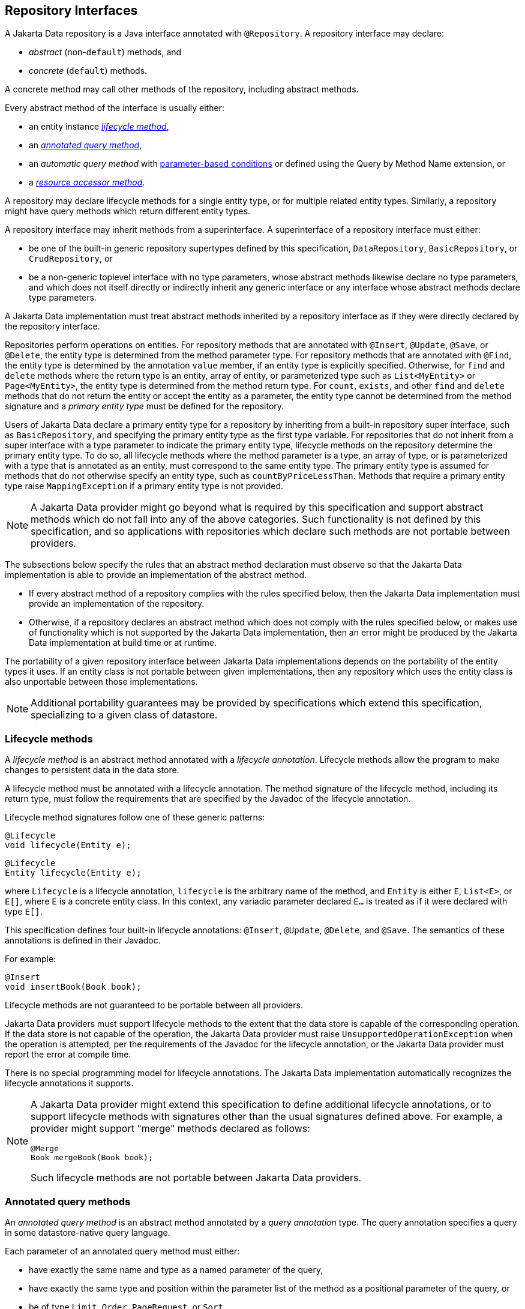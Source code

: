 // Copyright (c) 2022,2025 Contributors to the Eclipse Foundation
//
// This program and the accompanying materials are made available under the
// terms of the Eclipse Public License v. 2.0 which is available at
// http://www.eclipse.org/legal/epl-2.0.
//
// This Source Code may also be made available under the following Secondary
// Licenses when the conditions for such availability set forth in the Eclipse
// Public License v. 2.0 are satisfied: GNU General Public License, version 2
// with the GNU Classpath Exception which is available at
// https://www.gnu.org/software/classpath/license.html.
//
// SPDX-License-Identifier: EPL-2.0 OR GPL-2.0 WITH Classpath-exception-2.0

== Repository Interfaces

A Jakarta Data repository is a Java interface annotated with `@Repository`.
A repository interface may declare:

- _abstract_ (non-`default`) methods, and
- _concrete_ (`default`) methods.

A concrete method may call other methods of the repository, including abstract methods.

Every abstract method of the interface is usually either:

- an entity instance <<Lifecycle methods,_lifecycle method_>>,
- an <<Annotated query methods,_annotated query method_>>,
- an _automatic query method_ with <<Parameter-based automatic query methods,parameter-based conditions>> or defined using the Query by Method Name extension, or
- a <<Resource accessor methods,_resource accessor method_>>.

A repository may declare lifecycle methods for a single entity type, or for multiple related entity types.
Similarly, a repository might have query methods which return different entity types.

A repository interface may inherit methods from a superinterface.
A superinterface of a repository interface must either:

- be one of the built-in generic repository supertypes defined by this specification, `DataRepository`, `BasicRepository`, or `CrudRepository`, or
- be a non-generic toplevel interface with no type parameters, whose abstract methods likewise declare no type parameters, and which does not itself directly or indirectly inherit any generic interface or any interface whose abstract methods declare type parameters.

A Jakarta Data implementation must treat abstract methods inherited by a repository interface as if they were directly declared by the repository interface.

Repositories perform operations on entities. For repository methods that are annotated with `@Insert`, `@Update`, `@Save`, or `@Delete`, the entity type is determined from the method parameter type. For repository methods that are annotated with `@Find`, the entity type is determined by the annotation `value` member, if an entity type is explicitly specified. Otherwise, for `find` and `delete` methods where the return type is an entity, array of entity, or parameterized type such as `List<MyEntity>` or `Page<MyEntity>`, the entity type is determined from the method return type.  For `count`, `exists`, and other `find` and `delete` methods that do not return the entity or accept the entity as a parameter, the entity type cannot be determined from the method signature and a _primary entity type_ must be defined for the repository.

Users of Jakarta Data declare a primary entity type for a repository by inheriting from a built-in repository super interface, such as `BasicRepository`, and specifying the primary entity type as the first type variable. For repositories that do not inherit from a super interface with a type parameter to indicate the primary entity type, lifecycle methods on the repository determine the primary entity type. To do so, all lifecycle methods where the method parameter is a type, an array of type, or is parameterized with a type that is annotated as an entity, must correspond to the same entity type. The primary entity type is assumed for methods that do not otherwise specify an entity type, such as `countByPriceLessThan`. Methods that require a primary entity type raise `MappingException` if a primary entity type is not provided.


NOTE: A Jakarta Data provider might go beyond what is required by this specification and support abstract methods which do not fall into any of the above categories. Such functionality is not defined by this specification, and so applications with repositories which declare such methods are not portable between providers.

The subsections below specify the rules that an abstract method declaration must observe so that the Jakarta Data implementation is able to provide an implementation of the abstract method.

- If every abstract method of a repository complies with the rules specified below, then the Jakarta Data implementation must provide an implementation of the repository.
- Otherwise, if a repository declares an abstract method which does not comply with the rules specified below, or makes use of functionality which is not supported by the Jakarta Data implementation, then an error might be produced by the Jakarta Data implementation at build time or at runtime.

The portability of a given repository interface between Jakarta Data implementations depends on the portability of the entity types it uses.
If an entity class is not portable between given implementations, then any repository which uses the entity class is also unportable between those implementations.

NOTE: Additional portability guarantees may be provided by specifications which extend this specification, specializing to a given class of datastore.

=== Lifecycle methods

A _lifecycle method_ is an abstract method annotated with a _lifecycle annotation_.
Lifecycle methods allow the program to make changes to persistent data in the data store.

A lifecycle method must be annotated with a lifecycle annotation. The method signature of the lifecycle method, including its return type, must follow the requirements that are specified by the Javadoc of the lifecycle annotation.

Lifecycle method signatures follow one of these generic patterns:

[source,java]
----
@Lifecycle
void lifecycle(Entity e);
----

[source,java]
----
@Lifecycle
Entity lifecycle(Entity e);
----

where `Lifecycle` is a lifecycle annotation, `lifecycle` is the arbitrary name of the method, and `Entity` is either `E`, `List<E>`, or `E[]`, where `E` is a concrete entity class.
In this context, any variadic parameter declared `E...` is treated as if it were declared with type ``E[]``.

This specification defines four built-in lifecycle annotations: `@Insert`, `@Update`, `@Delete`, and `@Save`. The semantics of these annotations is defined in their Javadoc.

For example:

[source,java]
----
@Insert 
void insertBook(Book book);
----

Lifecycle methods are not guaranteed to be portable between all providers.

Jakarta Data providers must support lifecycle methods to the extent that the data store is capable of the corresponding operation. If the data store is not capable of the operation, the Jakarta Data provider must raise `UnsupportedOperationException` when the operation is attempted, per the requirements of the Javadoc for the lifecycle annotation, or the Jakarta Data provider must report the error at compile time.

There is no special programming model for lifecycle annotations.
The Jakarta Data implementation automatically recognizes the lifecycle annotations it supports.

[NOTE]
====
A Jakarta Data provider might extend this specification to define additional lifecycle annotations, or to support lifecycle methods with signatures other than the usual signatures defined above. For example, a provider might support "merge" methods declared as follows:

[source,java]
----
@Merge
Book mergeBook(Book book);
----

Such lifecycle methods are not portable between Jakarta Data providers.
====

=== Annotated query methods

An _annotated query method_ is an abstract method annotated by a _query annotation_ type.
The query annotation specifies a query in some datastore-native query language.

Each parameter of an annotated query method must either:

- have exactly the same name and type as a named parameter of the query,
- have exactly the same type and position within the parameter list of the method as a positional parameter of the query, or
- be of type `Limit`, `Order`, `PageRequest`, or `Sort`.

A repository with annotated query methods with named parameters must be compiled so that parameter names are preserved in the class file (for example, using `javac -parameters`), or the parameter names must be specified explicitly using the `@Param` annotation.

An annotated query method must not also be annotated with a lifecycle annotation.

The return type of the annotated query method must be consistent with the result type of the query specified by the query annotation.

[NOTE]
====
The result type of a query depends on datastore-native semantics, and so the return type of an annotated query method cannot be specified here.
However, Jakarta Data implementations are strongly encouraged to support the following return types:

- for a query which returns a single result of type `T`, the type `T` itself, or `Optional<T>`,
- for a query which returns many results of type `T`, the types `List<T>`, `Page<T>`, and `T[]`.

Furthermore, implementations are encouraged to support `void` as the return type for a query which never returns a result.
====

This specification defines the built-in `@Query` annotation, which may be used to specify a query written in the <<Jakarta Data Query Language>> defined in the next chapter.

For example, using a named parameter:

[source,java]
----
@Query("where title like :title order by title asc, id asc")
Page<Book> booksByTitle(String title, PageRequest pageRequest);
----

[source,java]
----
@Query("where p.name = :prodname")
Optional<Product> findByName(@Param("prodname") String name);
----

Or, using a positional parameter:

[source,java]
----
@Query("delete from Book where isbn = ?1")
void deleteBook(String isbn);
----

Programs which make use of annotated query methods are not in general portable between providers.
However, when the `@Query` annotation specifies a query written in JDQL, the annotated query method is portable between providers to the extent to which its semantics can be implemented on the underlying data store.

[NOTE]
====
A Jakarta Data provider might extend this specification to define its own query annotation types.
For example, a provider might define a `@SQL` annotation for declaring queries written in SQL.
====

There is no special programming model for query annotations.
The Jakarta Data implementation automatically recognizes the query annotations it supports.

=== Parameter-based automatic query methods

A _parameter-based automatic query method_ is an abstract method annotated with an _automatic query annotation_.

Each automatic query method must be assigned an entity type. The rules for inferring the entity type depend on the semantics of the automatic query annotation. Typically:

- If the automatic query method returns an entity type, the method return type identifies the entity. For example, the return type might be `E`, `Optional<E>`, `E[]`, `Page<E>`, or `List<E>`, where `E` is an entity class. Then the automatic query method would be assigned the entity type `E`.
- If the query does not return an entity type, the entity assigned to the automatic query method is the primary entity type of the repository.

Jakarta Data infers a query based on the parameters of the method. Each parameter must either:

- have exactly the same type and name as a persistent attribute of the entity class, or
- be of type `Limit`, `Order`, `PageRequest`, or `Sort`.

Parameter names map parameters to persistent attributes. A repository with parameter-based automatic query methods must either:

- be compiled so that parameter names are preserved in the class file (for example, using `javac -parameters`), or
- explicitly specify the name of the persistent attribute mapped by each parameter of an automatic query method using the `@By` annotation.

The attribute name specified using `@By` may be a compound name, as specified below in <<Persistent Attribute Names>>.

This specification defines the built-in automatic query annotations `@Find` and `@Delete`. The semantics of these annotations are specified in their Javadoc. Note that `@Delete` is _both_ a lifecycle annotation _and_ an automatic query annotation. The signature of a repository method annotated `@Delete` must be used to disambiguate the interpretation of the `@Delete` annotation.

For example:

[source,java]
----

@Find
Book bookByIsbn(String isbn);

@Find
List<Book> booksByYear(Year year, Sort<Book> order, Limit limit);

@Find
Page<Book> find(@By("year") Year publishedIn,
                @By("genre") Category type,
                Order<Book> sortBy,
                PageRequest pageRequest);
----

Automatic query methods annotated with `@Find` or `@Delete` _are_ portable between providers.

[NOTE]
====
A Jakarta Data provider might extend this specification to define its own automatic query annotation types.
In this case, an automatic query method is _not_ portable between providers.
====

=== Resource accessor methods

A _resource accessor method_ is a method with no parameters which returns a type supported by the Jakarta Data provider.
The purpose of this method is to provide the program with direct access to the data store.

For example, if the Jakarta Data provider is based on JDBC, the return type might be `java.sql.Connection` or `javax.sql.DataSource`.
Or, if the Jakarta Data provider is backed by Jakarta Persistence, the return type might be `jakarta.persistence.EntityManager`.

The Jakarta Data provider recognizes the connection types it supports and implements the method such that it returns an instance of the type of resource. If the resource type implements `java.lang.AutoCloseable` and the resource is obtained within the scope of a default method of the repository, then the Jakarta Data provider automatically closes the resource upon completion of the default method. If the method for obtaining the resource is invoked outside the scope of a default method of the repository, then the user is responsible for closing the resource instance.

[NOTE]
A Jakarta Data implementation might allow a resource accessor method to be annotated with additional metadata providing information about the connection.

For example:

[source,java]
----
Connection connection();

default void cleanup() {
    try (Statement s = connection().createStatement()) {
        s.executeUpdate("truncate table books");
    }
}
----

A repository may have at most one resource accessor method.

=== Conflicting Repository Method Annotations

Annotations like `@Find`, `@Query`, `@Insert`, `@Update`, `@Delete`, and `@Save` are mutually-exclusive. A given method of a repository interface may have at most one:

- `@Find` annotation,
- lifecycle annotation, or
- query annotation.

If a method of a repository interface has more than one such annotation, the annotated repository method must raise
`UnsupportedOperationException` every time it is called. Alternatively, a Jakarta Data provider is permitted to
reject such a method declaration at compile time.


=== Special Parameters for Limits, Sorting, and Pagination

An <<Annotated query methods,annotated>>, <<Parameter-based automatic query methods,parameter-based>>, or Query by Method Name query method may have _special parameters_ of type `Limit`, `Order`, `Sort`, or `PageRequest` if the method return type indicates that the method may return multiple entities, that is, if the return type is:

- an array type,
- `List` or `Stream`, or
- `Page` or `CursoredPage`.

A special parameter controls which query results are returned to the caller of a repository method, or in what order the results are returned:

- a `Limit` allows the query results to be limited to a given range defined in terms of an offset and maximum number of results,
- a `Sort` or `Order` allows the query results to be sorted by a given entity attribute or list of attributes, respectively, and
- a `PageRequest` splits results into pages. A parameter of this type must be declared when the repository method returns a `Page` of results, as specified below in <<Offset-based Pagination>>, or a `CursoredPage`, as specified in <<Cursor-based Pagination>>.

A repository method must throw `UnsupportedOperationException` if it has:

- more than one parameter of type `PageRequest` or `Limit`,
- a parameter of type `PageRequest` and a parameter of type `Limit`,
- a `@First` annotation and a parameter of type `PageRequest` or `Limit`,
- a parameter of type `PageRequest` or `Limit`, in combination with the keyword `First`,
- a `@First` annotation, in combination with the keyword `First`, or
- more than one parameter of type `Order`.

Alternatively, a Jakarta Data provider is permitted to reject such a repository method declaration at compile time.

A repository method must throw `DataException` if the database is incapable of ordering the query results using the given sort criteria.

The following example demonstrates the use of special parameters:

[source,java]
----
@Repository
public interface ProductRepository extends BasicRepository<Product, Long> {

    @Find
    Page<Product> findByName(String name, PageRequest pageRequest, Order<Product> order);

    @Query("where name like :pattern")
    List<Product> findByNameLike(String pattern, Limit max, Sort<?>... sorts);

}
----

An instance of `Sort` may be obtained by specifying an entity attribute name:

[source,java]
----
Sort nameAscending = Sort.asc("name");
----

Even better, the <<Type-safe Access to Entity Attributes,static metamodel>> may be used to obtain an instance of `Sort` in a typesafe way:

[source,java]
----
Sort<Employee> nameAscending = _Employee.name.asc();
----

This `PageRequest` specifies a starting page and maximum page size:

[source,java]
----
PageRequest pageRequest = PageRequest.ofPage(1).size(20);
List<Product> first20 = products.findByName(name, pageRequest,
                            Order.by(_Product.price.desc(),
                                     _Product.id.asc()));
----

=== Precedence of Sort Criteria

The specification defines different ways of providing sort criteria on queries. This section discusses how these different mechanisms relate to each other.

==== Sort Criteria within Query Language

Sort criteria can be hard-coded directly within query language by making use of the `@Query` annotation. A repository method that is annotated with `@Query` with a value that contains an `ORDER BY` clause (or query language equivalent) must not provide sort criteria via the other mechanisms.

A repository method that is annotated with `@Query` with a value that does not contain an `ORDER BY` clause and ends with a `WHERE` clause (or query language equivalents to these) can use other mechanisms that are defined by this specification for providing sort criteria.

==== Static Mechanisms for Sort Criteria

Sort criteria are provided statically for a repository method by using the `OrderBy` keyword or by annotating the method with one or more `@OrderBy` annotations. The `OrderBy` keyword cannot be intermixed with the `@OrderBy` annotation or the `@Query` annotation. Static sort criteria takes precedence over dynamic sort criteria in that static sort criteria are evaluated first. When static sort criteria sorts entities to the same position, dynamic sort criteria are applied to further order those entities.

==== Dynamic Mechanisms for Sort Criteria

Sort criteria are provided dynamically to repository methods either via `Sort` parameters or via a `Order` parameter that has one or more `Sort` values.

==== Examples of Sort Criteria Precedence

In the following examples, the query results are sorted by `age`, using the dynamic sorting criteria passed to the `sorts` parameter to break ties between records with the same `age`.

[source,java]
----
@Query("WHERE u.age > ?1")
@OrderBy(_User.AGE)
Page<User> findByNamePrefix(String namePrefix,
                            PageRequest pagination,
                            Order<User> sorts);
----

[source,java]
----
@Query("WHERE u.age > ?1")
@OrderBy(_User.AGE)
List<User> findByNamePrefix(String namePrefix, Sort<?>... sorts);
----

=== Pagination in Jakarta Data

Dividing up large sets of data into pages is a beneficial strategy for data access and retrieval in many applications, including those developed in Java. Pagination helps improve the efficiency of handling large datasets in a way that is also user-friendly. In Jakarta Data, APIs are provided to help Java developers efficiently manage and navigate through data.

Jakarta Data supports two types of pagination: offset-based and cursor-based. These approaches differ in how they manage and retrieve paginated data:

Offset pagination is the more traditional form based on position relative to the first record in the dataset. It is typically used with a fixed page size, where a specified number of records is retrieved starting from a given offset position.

Cursor-based pagination, also known as seek method or keyset pagination, uses a unique key or unique combination of values (referred to as the key) to navigate the dataset relative to the first or last record of the current page. Cursor-based pagination is typically used with fixed page sizes but can accommodate varying the page size if desired. It is more robust when dealing with datasets where the underlying data might change and offers the the potential for improved performance by avoiding the need to scan records prior to the cursor.


The critical differences between offset-based and cursor-based pagination lie in their retrieval methods:

- Offset-based pagination uses a fixed page size and retrieves data based on page number and size.
- Cursor-based pagination relies on a unique key or unique combination of values (the key) for an entity relative to which it determines the next page or previous page.

==== Offset-based Pagination

Offset pagination is a popular method for managing and retrieving large datasets efficiently. It is based on dividing the dataset into pages containing a specified number of elements. This method allows developers to retrieve a subset of the dataset by identifying the page number and the maximum number of elements per page.

Offset pagination is motivated by the need to provide efficient navigation through large datasets. Loading an entire dataset into memory at once can be resource-intensive and lead to performance issues. By breaking the dataset into smaller, manageable pages, offset pagination improves performance, reduces resource consumption, and enhances the overall user experience.

Offset pagination offers several key features that make it a valuable approach for managing and retrieving large datasets in a controlled and efficient manner:

- *Page Size*: The maximum number of elements to be included in each page is known as the page size. This parameter determines the subset of data retrieved with each pagination request.

- *Page Number*: The page number indicates which subset of the dataset to retrieve. It typically starts from 1, representing the first page, and increments with each subsequent page.

- *Efficient Navigation*: Offset pagination allows efficient dataset navigation. By specifying the desired page and page size, developers can control the data retrieved, optimizing memory usage and processing time.

- *Sequential Order*: Elements are retrieved sequentially based on predefined criteria, such as ascending or descending order of a specific attribute, like an ID.

===== Requirements when using Offset Pagination

The following requirements must be met when using offset-based pagination:

* The repository method signature must return `Page`. A repository method with return type of `Page` must raise `UnsupportedOperationException` if the database is incapable of offset pagination.
* The repository method signature must accept a `PageRequest` parameter.
* Sort criteria must be provided and should be minimal.
* The combination of provided sort criteria must define a deterministic ordering of entities.
* The entities within each page must be ordered according to the provided sort criteria.
* If `PageRequest.requestTotal()` returns `true`, the `Page` should contain accurate information about the total number of pages and total number of elements across all pages. Otherwise, if `PageRequest.requestTotal()` returns `false`, the operations `Page.totalElements()` and `Page.totalPages()` throw `IllegalStateException`.
* Except for the highest numbered page, the Jakarta Data provider must return full pages consisting of the maximum page size number of entities.
* Page numbers for offset pagination are computed by taking the entity's 1-based offset after sorting, dividing it by the maximum page size, and rounding up. For example, the 52nd entity is on page 6 when the maximum page size is 10, because 52 / 10 rounded up is 6. Note that the first page number is always 1.

===== Scenario: Person Entity and People Repository

Consider a scenario with a `Person` entity and a corresponding `People` repository:

[source,java]
----

public class Person {
    private Long id;
    private String name;
}

@Repository
public interface People extends BasicRepository<Person, Long> {
}
----



The dataset contains the following elements:

[source,json]
----
[
   {"id":1, "name":"Lin Le Marchant"},
   {"id":2, "name":"Corri Davidou"},
   {"id":3, "name":"Alyse Dadson"},
   {"id":4, "name":"Orelle Roughey"},
   {"id":5, "name":"Jaquith Wealthall"},
   {"id":6, "name":"Boothe Martinson"},
   {"id":7, "name":"Patten Bedell"},
   {"id":8, "name":"Danita Pilipyak"},
   {"id":9, "name":"Harlene Branigan"},
   {"id":10, "name":"Boothe Martinson"}
]
----


Code Execution:

[source,java]
----

@Inject
People people;

Page<Person> page =
        people.findAll(PageRequest.ofPage(1).size(2),
                       Order.by(Sort.asc("id")));
----

Resulting Page Content:

[source,json]
----
[
   {"id":1, "name":"Lin Le Marchant"},
   {"id":2, "name":"Corri Davidou"}
]
----


Next Page Execution:

[source,java]
----
if (page.hasNext()) {
   PageRequest nextPageRequest = page.nextPageRequest();
   Page<Person> page2 = people.findAll(nextPageRequest,
                                       Order.by(Sort.asc("id")));
}
----


Resulting Page Content:

[source,json]
----
[
   {"id":3, "name":"Alyse Dadson"},
   {"id":4, "name":"Orelle Roughey"}
]
----


In this scenario, each page represents a subset of the dataset, and developers can navigate through the pages efficiently using offset pagination.

Offset pagination is a valuable tool for Java developers when dealing with large datasets, providing control, efficiency, and a seamless user experience.

==== Cursor-based Pagination

Cursor-based pagination aims to reduce missed and duplicate results across pages by querying relative to the observed values of entity attributes that constitute the sorting criteria. Cursor-based pagination can also offer an improvement in performance because it avoids fetching and ordering results from prior pages by causing those results to be non-matching. A Jakarta Data provider appends additional conditions to the query and tracks cursor-based values automatically when `CursoredPage` is used as the repository method return type. The application invokes `nextPageRequest` or `previousPageRequest` on the `CursoredPage` to obtain a `PageRequest` which keeps track of the cursor-based values.

For example,

[source,java]
----
@Repository
public interface CustomerRepository extends BasicRepository<Customer, Long> {
    @Find
    @OrderBy(_Customer.LAST_NAME)
    @OrderBy(_Customer.FIRST_NAME)
    @OrderBy(_Customer.ID)
    CursoredPage<Customer> findByZipcode(int zipcode, PageRequest pageRequest);
}
----

You can obtain the initial page relative to an offset and subsequent pages relative to the last entity of the current page as follows,

[source,java]
----
PageRequest pageRequest = PageRequest.ofSize(50);
Page<Customer> page =
        customers.findByZipcode(55901, pageRequest);
if (page.hasNext()) {
  pageRequest = page.nextPageRequest();
  page = customers.findByZipcode(55901, pageRequest);
  ...
}
----

Or you can obtain the next (or previous) page relative to a known entity,

[source,java]
----
Customer c = ...
PageRequest p = PageRequest.ofPage(10)
                           .size(50)
                           .afterCursor(Cursor.forKey(c.lastName, c.firstName, c.id));
page = customers.findByZipcode(55902, p);
----

The sort criteria for a repository method that performs cursor-based pagination must uniquely identify each entity and must be provided by:

* the `@OrderBy` annotation or annotations of the repository method,
* `Order` or `Sort` parameters of the repository method, or
* an `OrderBy` in Query by Method Name.

The values of the entity attributes of the combined sort criteria define the cursor for cursor-based cursor based pagination. Within the cursor, each entity attribute has the same sorting and order of precedence that it has within the combined sort criteria.

===== Example of Appending to Queries for Cursor-based Pagination

Without cursor-based pagination, a Jakarta Data provider that is based on Jakarta Persistence might compose the following JPQL for the `findByZipcode()` repository method from the prior example:

[source,jpaql]
----
FROM Customer
WHERE zipCode = ?1
ORDER BY lastName ASC, firstName ASC, id ASC
----

When cursor-based pagination is used, the keys values from the `Cursor` of the `PageRequest` are available as query parameters, allowing the Jakarta Data provider to append additional query conditions. For example,

[source,jpaql]
----
FROM Customer
WHERE (zipCode = ?1)
  AND (
         lastName > ?2
      OR lastName = ?2 AND firstName > ?3
      OR lastName = ?2 AND firstName = ?3 AND id > ?4
  )
ORDER BY lastName ASC, firstName ASC, id ASC
----

===== Avoiding Missed and Duplicate Results

Because searching for the next page of results is relative to a last known position, it is possible with cursor-based pagination to allow some types of updates to data while pages are being traversed without causing missed results or duplicates to appear. If you add entities to a prior position in the traversal of pages, the shift forward of numerical position of existing entities will not cause duplicates entities to appear in your continued traversal of subsequent pages because cursor-based pagination does not query based on a numerical position. If you remove entities from a prior position in the traversal of pages, the shift backward of numerical position of existing entities will not cause missed entities in your continued traversal of subsequent pages because keyset pagination does not query based on a numerical position.

Other types of updates to data, however, will cause duplicate or missed results. If you modify entity attributes which are used as the sort criteria, cursor-based pagination cannot prevent the same entity from appearing again or never appearing due to the altered values. If you add an entity that you previously removed, whether with different values or the same values, cursor-based pagination cannot prevent the entity from being missed or possibly appearing a second time due to its changed values.

===== Restrictions on use of Cursor-based Pagination

* The repository method signature must return `CursoredPage`. A repository method with return type of `CursoredPage` must raise `UnsupportedOperationException` if the database is incapable of cursor-based pagination.
* The contents of the `CursoredPage` returned by the repository method must be entities, not entity attributes, records containing a subset of entity attributes, or any other values that are not the entity itself.
* The repository method signature must accept a `PageRequest` parameter.
* Sort criteria must be provided and should be minimal.
* The combination of provided sort criteria must uniquely identify each entity such that the sort criteria defines a deterministic ordering of entities.
* The entities within each page must be ordered according to the provided sort criteria.
* Page numbers for cursor-based pagination are estimated relative to prior page requests or the observed absence of further results and are not accurate. Page numbers must not be relied upon when using cursor-based pagination.
* Page totals and result totals are not accurate for cursor-based pagination and must not be relied upon.
* A next or previous page can end up being empty. You cannot obtain a next or previous `PageRequest` from an empty page because there are no key values relative to which to query.
* A repository method that is annotated with `@Query` and performs cursor-based pagination must omit the `ORDER BY` clause from the provided query and instead must supply the sort criteria via `@OrderBy` annotations or `Sort` criteria of `PageRequest`. The provided query must end with a `WHERE` clause to which additional conditions can be appended by the Jakarta Data provider. The Jakarta Data provider is not expected to parse query text that is provided by the application.

===== Cursor-based Pagination Example with Sorts

Here is an example where an application uses `@Query` to provide a partial query to which the Jakarta Data provider can generate and append additional query conditions and an `ORDER BY` clause.

[source,java]
----
@Repository
public interface CustomerRepository extends BasicRepository<Customer, Long> {
    @Query("WHERE totalSpent / totalPurchases > ?1")
    CursoredPage<Customer> withAveragePurchaseAbove(float minimum,
                                                    PageRequest pageRequest,
                                                    Order<Customer> sorts);
}
----

Example traversal of pages:

[source,java]
----
Order<Customer> order = 
        Order.by(_Customer.yearBorn.desc(),
                 _Customer.name.asc(),
                 _Customer.id.asc());
PageRequest pageRequest = PageRequest.ofSize(25);
do {
    page = customers.withAveragePurchaseAbove(50.0f, pageRequest, order);
    ...
    if (page.hasNext()) {
        pageRequest = page.nextPageRequest();
    }
}
while (page.hasNext());
----

===== Example with Before/After Cursor

In this example, the application uses a cursor to request pages in forward and previous direction from a specific value, which is the price for a matching product.

[source,java]
----
@Repository
public interface Products extends CrudRepository<Product, Long> {
    @Query("where name like ?1")
    CursoredPage<Product> findByNameLike(String namePattern,
                                         PageRequest pageRequest,
                                         Order<Product> sorts);
}
----

Obtaining the next 10 products that cost $50.00 or more:

[source,java]
----
float priceMidpoint = 50.0f;
Order<Product> order =
        Order.by(_Product.price.asc(),
                 _Product.id.asc());
PageRequest pageRequest =
        PageRequest.ofPage(5)
                   .size(10)
                   .afterCursor(Cursor.forKey(priceMidpoint, 0L));
CursoredPage<Product> moreExpensive =
        products.findByNameLike(pattern, pageRequest, order);
----

Obtaining the previous 10 products:

[source,java]
----
pageRequest =
        moreExpensive.hasContent() && moreExpensive.hasPrevious()
                ? moreExpensive.previousPageRequest()
                : pageRequest.beforeCursor(Cursor.forKey(priceMidpoint, 1L));
CursoredPage<Product> lessExpensive =
        products.findByNameLike(pattern, pageRequest, order);
----

===== Example with Combined Sort Criteria

In this example, the application uses `OrderBy` to define a subset of the sort criteria during development time, but also uses `Sort` to dynamically determine more fine-grained sorting when all of the static sort criteria matches. In this case the repository query is written to always order `Car` entities with a vehicle condition of `VehicleCondition.NEW` ahead of those with `VehicleCondition.USED`.

[source,java]
----
@Repository
public interface Products extends CrudRepository<Product, Long> {
    @Find
    @OrderBy(_Car.VEHICLE_CONDITION)
    CursoredPage<Car> find(@By(_Car.MAKE) String manufacturer,
                           @By(_Car.MODEL) String model,
                           PageRequest pageRequest,
                           Order<Car> sorts);
}
----

The above criteria does not uniquely identify `Car` entities. After sorting on the vehicle condition, finer grained sorting is provided dynamically by the `Order`, in this case the vehicle price followed by the unique Vehicle Identification Number (VIN). It is a good practice for the final sort criterion to be a unique identifier of the entity to ensure a deterministic ordering.

[source,java]
----
Order<Car> order = Order.by(_Car.price.desc(),
                            _Car.vin.asc())
PageRequest page1Request = PageRequest.ofSize(25);
CursoredPage<Car> page1 =
        cars.find(make, model, page1Request, order);
----

The query results are ordered first by vehicle condition. All resulting entities with the same vehicle condition are subsequently ordered by their price in descending order. All resulting entities with the same vehicle condition and price are ordered alphabetically by their VIN. The end user requests the next page of results. If the application still has access to the page at this point, it can use `page.nextPageRequest()` to obtain a request for the next page of results. In this case, the Jakarta Data provider computes the cursor from the vehicle condition, price, and VIN of the final `Car` entity of the page and includes the cursor in the resulting `PageRequest` instance. Alternatively, the application does not need access to the page if it obtained the cursor or the vehicle condition, price, and VIN values that make up the cursor. In this case, it can construct a new `PageRequest`,

[source,java]
----
PageRequest page2Request = PageRequest
             .ofPage(2) // cosmetic when using a cursor
             .size(25)
             .afterCursor(Cursor.forKey(lastCar.vehicleCondition,
                                        lastCar.price,
                                        lastCar.vin));
CursoredPage<Car> page2 =
        cars.find(make, model, page2Request, order);
----

===== Scenario: Person Entity and People Repository

This cursor-based pagination scenario uses the same `Person` entity and example dataset from the offset-based pagination scenario, but orders it by `name` and then by `id`,

[source,json]
----
[
   {"id":3, "name":"Alyse Dadson"},
   {"id":6, "name":"Boothe Martinson"},
   {"id":10, "name":"Boothe Martinson"},
   {"id":2, "name":"Corri Davidou"},
   {"id":8, "name":"Danita Pilipyak"},
   {"id":9, "name":"Harlene Branigan"},
   {"id":5, "name":"Jaquith Wealthall"},
   {"id":1, "name":"Lin Le Marchant"},
   {"id":4, "name":"Orelle Roughey"},
   {"id":7, "name":"Patten Bedell"}
]
----

[source,java]
----
@Repository
public interface People extends BasicRepository<Person, Long> {
    @Find
    CursoredPage<Person> findAll(PageRequest pagination,
                                 Order<Person> sorts);
}
----

Code Execution:

[source,java]
----
@Inject
People people;

Order<Person> order = Order.by(Sort.asc("name"),
                               Sort.asc("id");
PageRequest firstPageRequest = PageRequest.ofSize(4);
CursoredPage<Person> page =
        people.findAll(firstPageRequest, order);
----

Resulting Page Content:

[source,json]
----
[
   {"id":3, "name":"Alyse Dadson"},
   {"id":6, "name":"Boothe Martinson"},
   {"id":10, "name":"Boothe Martinson"},
   {"id":2, "name":"Corri Davidou"}
]
----


Deletion of an Entity:

----
// The user decides to remove one of the entities that has the same name,
people.deleteById(10);
----


Next Page Execution:

[source,java]
----
if (page.hasNext()) {
   PageRequest nextPageRequest = page.nextPageRequest();
   CursoredPage<Person> page2 = people.findAll(nextPageRequest, order);
}
----


Resulting Page Content:

[source,json]
----
[
   {"id":8, "name":"Danita Pilipyak"},
   {"id":9, "name":"Harlene Branigan"},
   {"id":5, "name":"Jaquith Wealthall"},
   {"id":1, "name":"Lin Le Marchant"}
]
----

It should be noted, the above result is different than what would be retrieved with offset-based pagination, where the removal of an entity from the first page shifts the offset for entries 5 through 8 to start from `{"id":9, "name":"Harlene Branigan"}`, skipping over `{"id":8, "name":"Danita Pilipyak"}` that becomes offset position 4 after the removal. Cursor-based pagination does not skip the entity because it queries relative to a cursor position, starting from the next entity after `{"id":2, "name":"Corri Davidou"}`.

=== Precedence of Repository Methods

The following order, with the lower number having higher precedence, is used when interpreting the meaning of repository methods.

1. If the method is a Java `default` method, then its provided implementation is used.
2. If the method has a <<Resource accessor methods,_resource accessor method_>> return type recognized by the Jakarta Data provider, then the method is implemented as a resource accessor method.
3. If the method is annotated with a <<Annotated query methods,query annotation>> recognized by the Jakarta Data provider, such as `@Query`, then the method is implemented to execute the query specified by the query annotation.
4. If the method is annotated with an <<Parameter-based automatic query methods,automatic query annotation>>, such as `@Find`, or with a <<Lifecycle methods,lifecycle annotation>> declaring the type of operation, for example, with `@Insert`, `@Update`, `@Save`, or `@Delete`, and the provider recognizes the annotation, then the annotation determines how the method is implemented, possibly with the help of other annotations present on the method parameters, for example, any `@By` annotations of the parameters.
5. If the method is named according to the conventions of _Query by Method Name_, then the method is implemented according to the Query by Method Name extension to this specification.

A repository method that does not fit any of the above patterns and is not handled as a vendor-specific extension to the specification must either result in an error at build time or raise `UnsupportedOperationException` at runtime.

=== Null arguments to repository methods

When a repository method is called with a null value as an argument to one of its parameters, the repository implementation might throw an exception:

- when a <<_lifecycle_methods,lifecycle method>> is called with a null entity instance, the repository implementation must throw `NullPointerException`, or
- when an <<_annotated_query_methods,annotated>> or <<_parameter_based_automatic_query_methods,parameter-based>> query method is called with a null argument, the repository implementation is permitted, but not required, to throw an appropriate exception type.

NOTE: The behavior of a query method when the method is called with a null argument is not defined by this specification, and is not portable between Jakarta Data providers.

=== Asynchronous repositories

An _asynchronous repository method_ is a repository method which returns an object representing a value which will eventually be obtained from the database, but which might not yet be available.
An asynchronous repository method is permitted to return such an object immediately, and access the database asynchronously.

An asynchronous repository method has a signature of form:

[source,java]
F<R> m(P1 p1, P2 p2, ...)

where:

- `R m(P1 p1, P2 p2, ...)` is a legal repository method signature according to the previous sections of this chapter, or, in the special case that `R` is the type `java.lang.Void`, `void m(P1 p1, P2 p2, ...)` is a legal repository method signature according to the previous sections of this chapter, and
- `F` is a parameterized type representing a value which might not yet have been computed and which is supported by the Jakarta Data provider.

NOTE: Every Jakarta Data provider is encouraged, but not required, to support asynchronous repository methods returning `java.util.concurrent.CompletionStage`.

NOTE: A repository method annotated with the `@Asynchronous` annotation from the Jakarta Concurrency specification is permitted to declare the return type `java.util.concurrent.CompletionStage`. 
In this case, the Jakarta Data provider must synchronously return an already-completed `CompletionStage` so that the Jakarta Concurrency provider is able to control the asynchronous behavior.

For example, the following is an asynchronous parameter-based query method that relies on the Jakarta Concurrency `@Asynchronous` interceptor to control the asynchronous behavior:

[source,java]
----
@Asynchronous
@Find
CompletionStage<Book> bookByIsbn(String isbn);
----

This method is an asynchronous lifecycle method that relies on the Jakarta Data provider to control the asynchronous behavior:

[source,java]
----
@Insert
CompletionStage<Void> insertBook(Book book);
----


An _asynchronous repository_ is a repository which declares asynchronous repository methods.
A repository may declare a mixture of synchronous and asynchronous repository methods if every asynchronous method is annotated with the `@Asynchronous` annotation, so that Jakarta Concurrency provides the asynchronous behavior. 
Otherwise, the Jakarta Data provider is not required to support mixing synchronous and asynchronous repository methods within the same repository interface. 
The `@Asynchronous` annotation must not be used on repositories implemented using reactive streams.

NOTE: An asynchronous repository might be backed by a thread pool, or it might be implemented using reactive streams.
Such implementation details are concerns of the Jakarta Data provider, and are beyond the scope of this specification.

